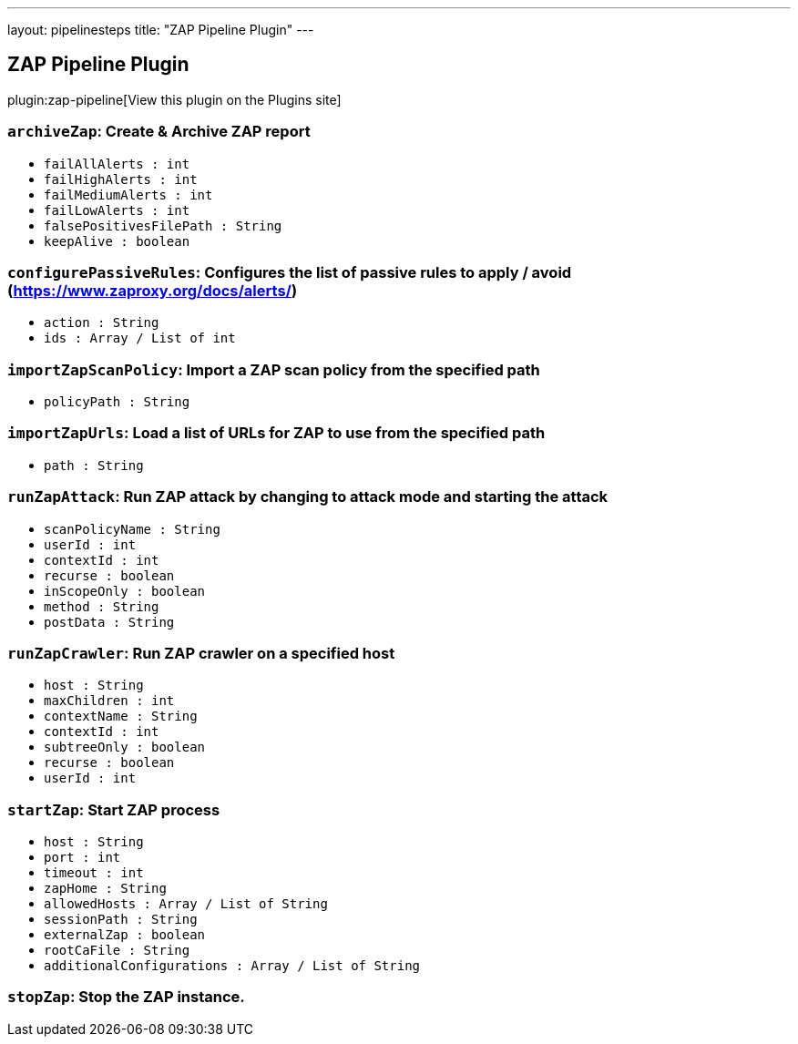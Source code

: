 ---
layout: pipelinesteps
title: "ZAP Pipeline Plugin"
---

:notitle:
:description:
:author:
:email: jenkinsci-users@googlegroups.com
:sectanchors:
:toc: left
:compat-mode!:

== ZAP Pipeline Plugin

plugin:zap-pipeline[View this plugin on the Plugins site]

=== `archiveZap`: Create & Archive ZAP report
++++
<ul><li><code>failAllAlerts : int</code>
</li>
<li><code>failHighAlerts : int</code>
</li>
<li><code>failMediumAlerts : int</code>
</li>
<li><code>failLowAlerts : int</code>
</li>
<li><code>falsePositivesFilePath : String</code>
</li>
<li><code>keepAlive : boolean</code>
</li>
</ul>


++++
=== `configurePassiveRules`: Configures the list of passive rules to apply / avoid (https://www.zaproxy.org/docs/alerts/)
++++
<ul><li><code>action : String</code>
</li>
<li><code>ids : Array / List of int</code>
<ul></ul></li>
</ul>


++++
=== `importZapScanPolicy`: Import a ZAP scan policy from the specified path
++++
<ul><li><code>policyPath : String</code>
</li>
</ul>


++++
=== `importZapUrls`: Load a list of URLs for ZAP to use from the specified path
++++
<ul><li><code>path : String</code>
</li>
</ul>


++++
=== `runZapAttack`: Run ZAP attack by changing to attack mode and starting the attack
++++
<ul><li><code>scanPolicyName : String</code>
</li>
<li><code>userId : int</code>
</li>
<li><code>contextId : int</code>
</li>
<li><code>recurse : boolean</code>
</li>
<li><code>inScopeOnly : boolean</code>
</li>
<li><code>method : String</code>
</li>
<li><code>postData : String</code>
</li>
</ul>


++++
=== `runZapCrawler`: Run ZAP crawler on a specified host
++++
<ul><li><code>host : String</code>
</li>
<li><code>maxChildren : int</code>
</li>
<li><code>contextName : String</code>
</li>
<li><code>contextId : int</code>
</li>
<li><code>subtreeOnly : boolean</code>
</li>
<li><code>recurse : boolean</code>
</li>
<li><code>userId : int</code>
</li>
</ul>


++++
=== `startZap`: Start ZAP process
++++
<ul><li><code>host : String</code>
</li>
<li><code>port : int</code>
</li>
<li><code>timeout : int</code>
</li>
<li><code>zapHome : String</code>
</li>
<li><code>allowedHosts : Array / List of String</code>
<ul></ul></li>
<li><code>sessionPath : String</code>
</li>
<li><code>externalZap : boolean</code>
</li>
<li><code>rootCaFile : String</code>
</li>
<li><code>additionalConfigurations : Array / List of String</code>
<ul></ul></li>
</ul>


++++
=== `stopZap`: Stop the ZAP instance.
++++
<ul></ul>


++++

